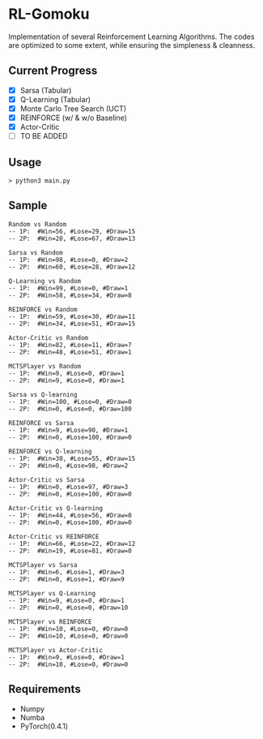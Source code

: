 * RL-Gomoku
Implementation of several Reinforcement Learning Algorithms. The codes are optimized to some extent, while ensuring the simpleness & cleanness.

** Current Progress

+ [X] Sarsa (Tabular)
+ [X] Q-Learning (Tabular)
+ [X] Monte Carlo Tree Search (UCT)
+ [X] REINFORCE (w/ & w/o Baseline)
+ [X] Actor-Critic
+ [ ] TO BE ADDED

** Usage

#+BEGIN_SRC
> python3 main.py
#+END_SRC

** Sample 

#+BEGIN_SRC
Random vs Random
-- 1P:  #Win=56, #Lose=29, #Draw=15
-- 2P:  #Win=20, #Lose=67, #Draw=13

Sarsa vs Random
-- 1P:  #Win=98, #Lose=0, #Draw=2
-- 2P:  #Win=60, #Lose=28, #Draw=12

Q-Learning vs Random
-- 1P:  #Win=99, #Lose=0, #Draw=1
-- 2P:  #Win=58, #Lose=34, #Draw=8

REINFORCE vs Random
-- 1P:  #Win=59, #Lose=30, #Draw=11
-- 2P:  #Win=34, #Lose=51, #Draw=15

Actor-Critic vs Random
-- 1P:  #Win=82, #Lose=11, #Draw=7
-- 2P:  #Win=48, #Lose=51, #Draw=1

MCTSPlayer vs Random
-- 1P:  #Win=9, #Lose=0, #Draw=1
-- 2P:  #Win=9, #Lose=0, #Draw=1

Sarsa vs Q-learning
-- 1P:  #Win=100, #Lose=0, #Draw=0
-- 2P:  #Win=0, #Lose=0, #Draw=100

REINFORCE vs Sarsa
-- 1P:  #Win=9, #Lose=90, #Draw=1
-- 2P:  #Win=0, #Lose=100, #Draw=0

REINFORCE vs Q-learning
-- 1P:  #Win=30, #Lose=55, #Draw=15
-- 2P:  #Win=0, #Lose=98, #Draw=2

Actor-Critic vs Sarsa
-- 1P:  #Win=0, #Lose=97, #Draw=3
-- 2P:  #Win=0, #Lose=100, #Draw=0

Actor-Critic vs Q-learning
-- 1P:  #Win=44, #Lose=56, #Draw=0
-- 2P:  #Win=0, #Lose=100, #Draw=0

Actor-Critic vs REINFORCE
-- 1P:  #Win=66, #Lose=22, #Draw=12
-- 2P:  #Win=19, #Lose=81, #Draw=0

MCTSPlayer vs Sarsa
-- 1P:  #Win=6, #Lose=1, #Draw=3
-- 2P:  #Win=0, #Lose=1, #Draw=9

MCTSPlayer vs Q-Learning
-- 1P:  #Win=9, #Lose=0, #Draw=1
-- 2P:  #Win=0, #Lose=0, #Draw=10

MCTSPlayer vs REINFORCE
-- 1P:  #Win=10, #Lose=0, #Draw=0
-- 2P:  #Win=10, #Lose=0, #Draw=0

MCTSPlayer vs Actor-Critic
-- 1P:  #Win=9, #Lose=0, #Draw=1
-- 2P:  #Win=10, #Lose=0, #Draw=0
#+END_SRC

** Requirements
+ Numpy
+ Numba
+ PyTorch(0.4.1)
